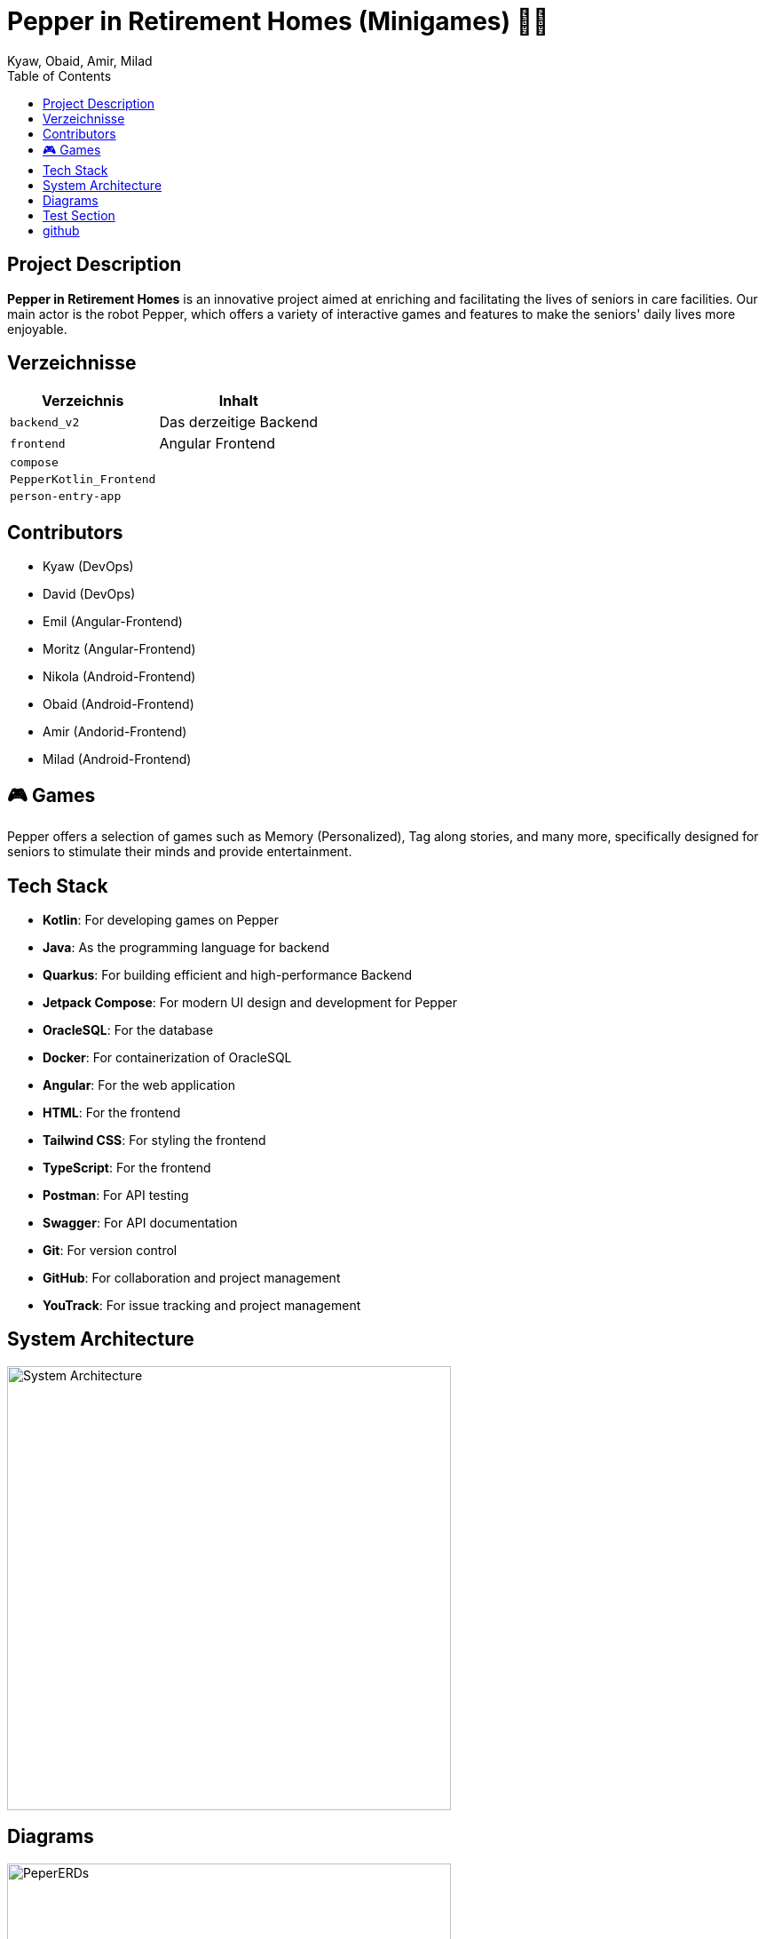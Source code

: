 = Pepper in Retirement Homes (Minigames) 🤖🏡
Kyaw, Obaid, Amir, Milad
:toc: right
:toc-title: Table of Contents
:icons: font
:source-highlighter: rouge

== Project Description

*Pepper in Retirement Homes* is an innovative project aimed at enriching and facilitating the lives of seniors in care facilities. Our main actor is the robot Pepper, which offers a variety of interactive games and features to make the seniors' daily lives more enjoyable.

== Verzeichnisse

[%autowidth]
|===
|Verzeichnis |Inhalt

|`backend_v2`
|Das derzeitige Backend

|`frontend`
|Angular Frontend

|`compose`
|

|`PepperKotlin_Frontend`
|

|`person-entry-app`
|
|===



== Contributors

- Kyaw (DevOps)
- David (DevOps)
- Emil (Angular-Frontend)
- Moritz (Angular-Frontend)
- Nikola (Android-Frontend)
- Obaid (Android-Frontend)
- Amir (Andorid-Frontend)
- Milad (Android-Frontend)


== 🎮 Games
Pepper offers a selection of games such as Memory (Personalized), Tag along stories, and many more, specifically designed for seniors to stimulate their minds and provide entertainment.


== Tech Stack

- **Kotlin**: For developing games on Pepper
- **Java**: As the programming language for backend
- **Quarkus**: For building efficient and high-performance Backend
- **Jetpack Compose**: For modern UI design and development for Pepper
- **OracleSQL**: For the database
- **Docker**: For containerization of OracleSQL
- **Angular**: For the web application
- **HTML**: For the frontend
- **Tailwind CSS**: For styling the frontend
- **TypeScript**: For the frontend
- **Postman**: For API testing
- **Swagger**: For API documentation
- **Git**: For version control
- **GitHub**: For collaboration and project management
- **YouTrack**: For issue tracking and project management


== System Architecture

image::docs/slides/SYS_ARC.png[System Architecture, width=500]

== Diagrams

image::docs/images/Pepper_ERD.png[PeperERDs, width=500]


== Test Section

This is a test section added to verify push access.

== github

https://github.com/2425-4chif-syp/01-projekte-2025-4chif-syp-pepper-minigames